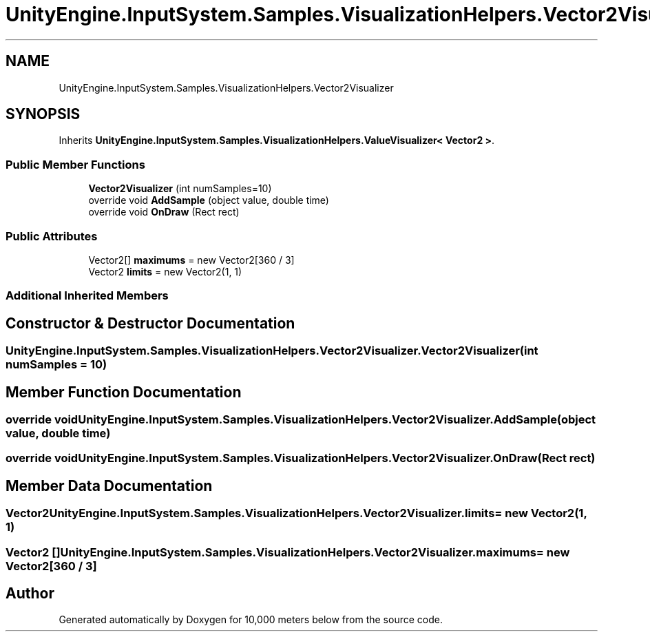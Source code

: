 .TH "UnityEngine.InputSystem.Samples.VisualizationHelpers.Vector2Visualizer" 3 "Sun Dec 12 2021" "10,000 meters below" \" -*- nroff -*-
.ad l
.nh
.SH NAME
UnityEngine.InputSystem.Samples.VisualizationHelpers.Vector2Visualizer
.SH SYNOPSIS
.br
.PP
.PP
Inherits \fBUnityEngine\&.InputSystem\&.Samples\&.VisualizationHelpers\&.ValueVisualizer< Vector2 >\fP\&.
.SS "Public Member Functions"

.in +1c
.ti -1c
.RI "\fBVector2Visualizer\fP (int numSamples=10)"
.br
.ti -1c
.RI "override void \fBAddSample\fP (object value, double time)"
.br
.ti -1c
.RI "override void \fBOnDraw\fP (Rect rect)"
.br
.in -1c
.SS "Public Attributes"

.in +1c
.ti -1c
.RI "Vector2[] \fBmaximums\fP = new Vector2[360 / 3]"
.br
.ti -1c
.RI "Vector2 \fBlimits\fP = new Vector2(1, 1)"
.br
.in -1c
.SS "Additional Inherited Members"
.SH "Constructor & Destructor Documentation"
.PP 
.SS "UnityEngine\&.InputSystem\&.Samples\&.VisualizationHelpers\&.Vector2Visualizer\&.Vector2Visualizer (int numSamples = \fC10\fP)"

.SH "Member Function Documentation"
.PP 
.SS "override void UnityEngine\&.InputSystem\&.Samples\&.VisualizationHelpers\&.Vector2Visualizer\&.AddSample (object value, double time)"

.SS "override void UnityEngine\&.InputSystem\&.Samples\&.VisualizationHelpers\&.Vector2Visualizer\&.OnDraw (Rect rect)"

.SH "Member Data Documentation"
.PP 
.SS "Vector2 UnityEngine\&.InputSystem\&.Samples\&.VisualizationHelpers\&.Vector2Visualizer\&.limits = new Vector2(1, 1)"

.SS "Vector2 [] UnityEngine\&.InputSystem\&.Samples\&.VisualizationHelpers\&.Vector2Visualizer\&.maximums = new Vector2[360 / 3]"


.SH "Author"
.PP 
Generated automatically by Doxygen for 10,000 meters below from the source code\&.
